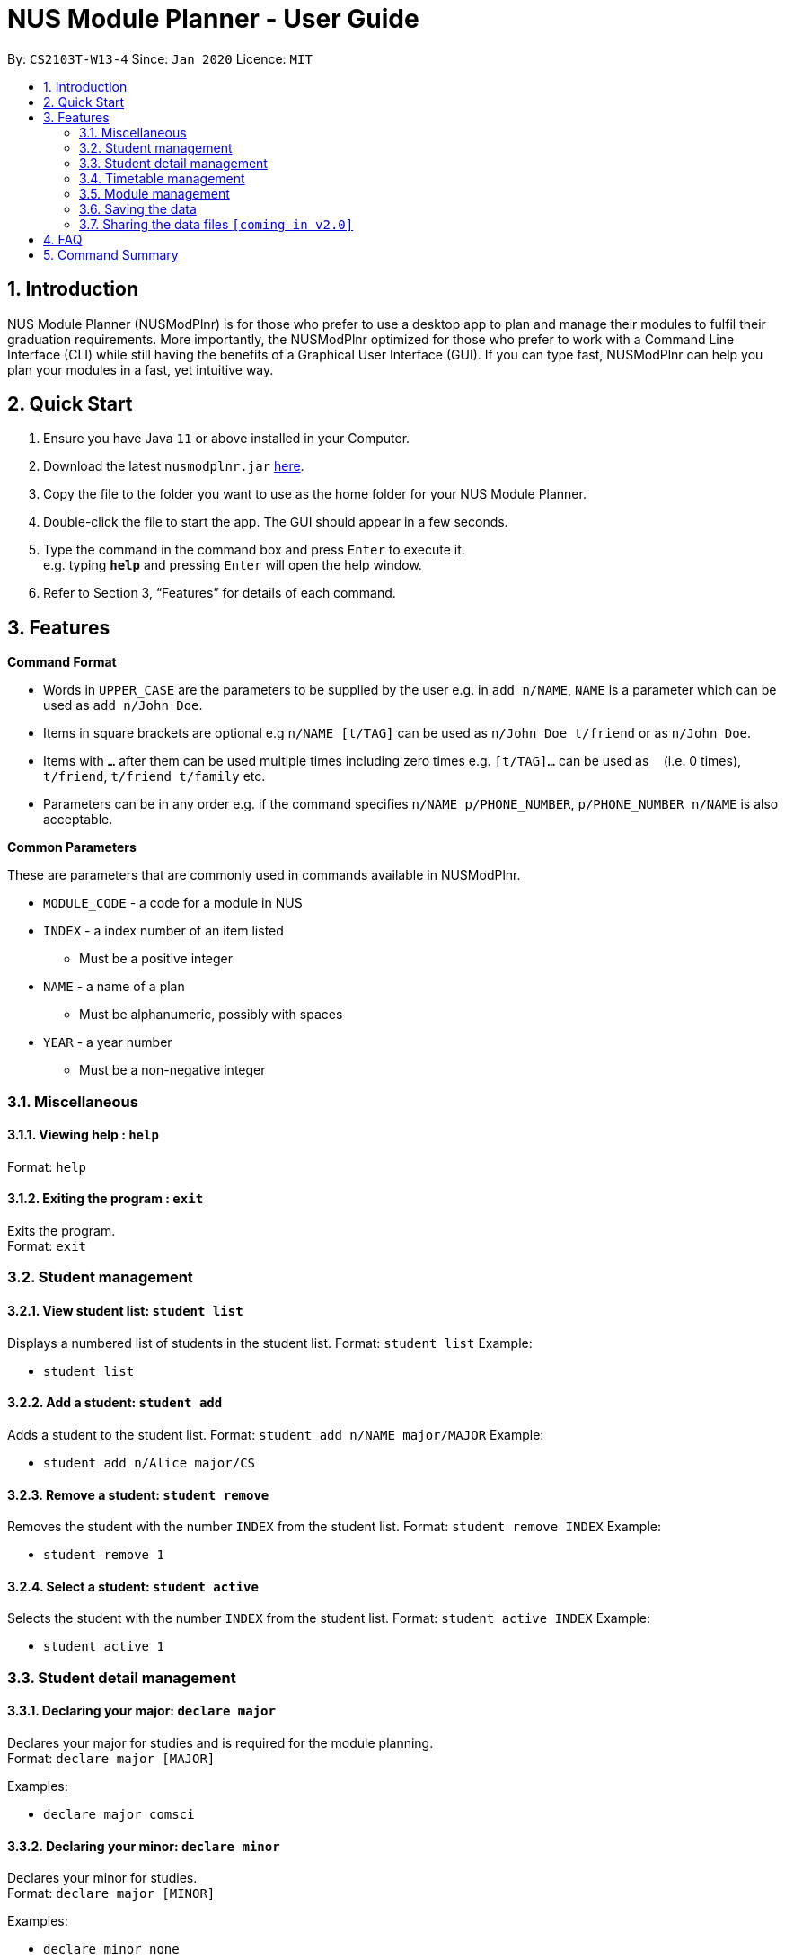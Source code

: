= NUS Module Planner - User Guide
:site-section: UserGuide
:toc:
:toc-title:
:toc-placement: preamble
:sectnums:
:imagesDir: images
:stylesDir: stylesheets
:xrefstyle: full
:experimental:
ifdef::env-github[]
:tip-caption: :bulb:
:note-caption: :information_source:
endif::[]
:repoURL: https://github.com/se-edu/addressbook-level3

By: `CS2103T-W13-4`      Since: `Jan 2020`      Licence: `MIT`

== Introduction

NUS Module Planner (NUSModPlnr) is for those who prefer to use a desktop app to plan and manage their modules to fulfil their graduation requirements. More importantly, the NUSModPlnr optimized for those who prefer to work with a Command Line Interface (CLI) while still having the benefits of a Graphical User Interface (GUI). If you can type fast, NUSModPlnr can help you plan your modules in a fast, yet intuitive way.

== Quick Start

.  Ensure you have Java `11` or above installed in your Computer.
.  Download the latest `nusmodplnr.jar` link:{repoURL}/releases[here].
.  Copy the file to the folder you want to use as the home folder for your NUS Module Planner.
.  Double-click the file to start the app. The GUI should appear in a few seconds.
.  Type the command in the command box and press kbd:[Enter] to execute it. +
e.g. typing *`help`* and pressing kbd:[Enter] will open the help window.
.  Refer to Section 3, “Features” for details of each command.

[[Features]]
== Features

====
*Command Format*

* Words in `UPPER_CASE` are the parameters to be supplied by the user e.g. in `add n/NAME`, `NAME` is a parameter which can be used as `add n/John Doe`.
* Items in square brackets are optional e.g `n/NAME [t/TAG]` can be used as `n/John Doe t/friend` or as `n/John Doe`.
* Items with `…`​ after them can be used multiple times including zero times e.g. `[t/TAG]...` can be used as `{nbsp}` (i.e. 0 times), `t/friend`, `t/friend t/family` etc.
* Parameters can be in any order e.g. if the command specifies `n/NAME p/PHONE_NUMBER`, `p/PHONE_NUMBER n/NAME` is also acceptable.
====

====
*Common Parameters*

These are parameters that are commonly used in commands available in NUSModPlnr.

* `MODULE_CODE` - a code for a module in NUS
* `INDEX` - a index number of an item listed
** Must be a positive integer
* `NAME` - a name of a plan
** Must be alphanumeric, possibly with spaces
* `YEAR` - a year number
** Must be a non-negative integer
====

=== Miscellaneous

==== Viewing help : `help`

Format: `help`

==== Exiting the program : `exit`

Exits the program. +
Format: `exit`

=== Student management

==== View student list: `student list`

Displays a numbered list of students in the student list.
Format: `student list`
Example:

* `student list`

==== Add a student: `student add`

Adds a student to the student list.
Format: `student add n/NAME major/MAJOR`
Example:

* `student add n/Alice major/CS`

==== Remove a student: `student remove`

Removes the student with the number `INDEX` from the student list.
Format: `student remove INDEX`
Example:

* `student remove 1`

==== Select a student: `student active`

Selects the student with the number `INDEX` from the student list.
Format: `student active INDEX`
Example:

* `student active 1`


=== Student detail management

==== Declaring your major: `declare major`

Declares your major for studies and is required for the module planning. +
Format: `declare major [MAJOR]`


Examples:

* `declare major comsci`

==== Declaring your minor: `declare minor`

Declares your minor for studies. +
Format: `declare major [MINOR]`

Examples:

* `declare minor none`
* `declare minor comsci`

==== Declaring your specialisation: `declare spec`

Declares your Focus Areas, should you require them in module planning. +
Format: `declare spec [ACTION] [SPEC]`

Examples:

* `declare spec add networking`
* `declare spec remove networking`

==== Declaring your track: `declare track`

This is equivalent to `declare spec`.


=== Timetable management

==== List timetables: `timetable list`

Lists the timetables of the selected student (see `student active`).
Format: `timetable list`
Example:

* `student list`

==== Add a timetable: `timetable add`

Adds a timetable to the specified semester of the selected student (see `student active`).
Format: `timetable add year/YEAR sem/SEM`
Example:

* `timetable add year/2 sem/ONE`

==== Remove a timetable: `timetable remove`

Removes the timetable for the specified semester and the selected student (see `student active`).
Format: `timetable remove year/YEAR sem/SEM`
Example:

* `timetable remove year/2 sem/ONE`

==== Select a timetable: `timetable active`

Selects the timetable for the specified semester and the selected student (see `student active`).
Format: `timetable active year/YEAR sem/SEM`
Example:

* `timetable active year/2 sem/ONE`


=== Module management

==== Adding a module: `module add`

Add a module to your timetable for the selected semester (see `timetable active`) and student (see `student active`). +
Format: `module add MODULE_CODE`
Example:

* `module add CS2040`

==== Removing a module: `module remove`

Remove a module from your timetable for the selected semester (see `timetable active`) and student (see `student active`). +
Format: `module remove MODULE_CODE`
Example:

* `module remove CS2040`

==== Viewing added modules: `module list`

Displays modules in your timetable for the selected semester (see `timetable active`) and student (see `student active`). +
Format: `module list`
Example:

* `module list`

==== Viewing exempted modules: `module list exempted`

Displays modules that you have declared as exempted.
Format: `module list exempted`
Example:

* `module list exempted`

=== Saving the data

NUS Module Planner data is saved to the hard disk automatically after any command that changes the data. +

There is no need to save manually.

// tag::sharingdatafiles[]
=== Sharing the data files `[coming in v2.0]`

////
_{explain how the user can enable/disable data encryption}_
////
// end::sharingdatafiles[]

== FAQ

*Q*: How do I transfer my data to another Computer? +
*A*: Install the app in the other computer and overwrite the empty data file it creates with the file that contains the data of your previous NUSModPlnr folder.

== Command Summary

* *Help* : `help`


